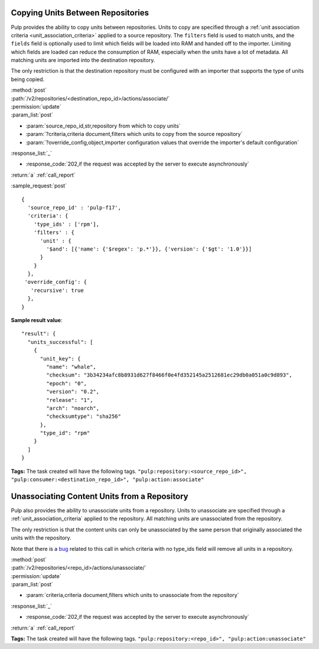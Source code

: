 Copying Units Between Repositories
==================================

Pulp provides the ability to copy units between repositories. Units to copy
are specified through a :ref:`unit association criteria <unit_association_criteria>`
applied to a source repository. The ``filters`` field is used to match units,
and the ``fields`` field is optionally used to limit which fields will be loaded
into RAM and handed off to the importer. Limiting which fields are loaded can
reduce the consumption of RAM, especially when the units have a lot of metadata.
All matching units are imported into the destination repository.

The only restriction is that the destination repository must be configured
with an importer that supports the type of units being copied.

| :method:`post`
| :path:`/v2/repositories/<destination_repo_id>/actions/associate/`
| :permission:`update`
| :param_list:`post`

* :param:`source_repo_id,str,repository from which to copy units`
* :param:`?criteria,criteria document,filters which units to copy from the source repository`
* :param:`?override_config,object,importer configuration values that override the importer's default configuration`

| :response_list:`_`

* :response_code:`202,if the request was accepted by the server to execute asynchronously`

| :return:`a` :ref:`call_report`

:sample_request:`post` ::

  {
    'source_repo_id' : 'pulp-f17',
    'criteria': {
      'type_ids' : ['rpm'],
      'filters' : {
        'unit' : {
          '$and': [{'name': {'$regex': 'p.*'}}, {'version': {'$gt': '1.0'}}]
        }
      }
    },
   'override_config': {
     'recursive': true
    },
  }


**Sample result value**::

    "result": {
      "units_successful": [
        {
          "unit_key": {
            "name": "whale",
            "checksum": "3b34234afc8b8931d627f8466f0e4fd352145a2512681ec29db0a051a0c9d893",
            "epoch": "0",
            "version": "0.2",
            "release": "1",
            "arch": "noarch",
            "checksumtype": "sha256"
          },
          "type_id": "rpm"
        }
      ]
    }


**Tags:**
The task created will have the following tags.  ``"pulp:repository:<source_repo_id>",
"pulp:consumer:<destination_repo_id>",
"pulp:action:associate"``

Unassociating Content Units from a Repository
=============================================

Pulp also provides the ability to unassociate units from a repository. Units to
unassociate are specified through a :ref:`unit_association_criteria` applied to
the repository. All matching units are unassociated from the repository.

The only restriction is that the content units can only be unassociated by the
same person that originally associated the units with the repository.

Note that there is a `bug <https://bugzilla.redhat.com/show_bug.cgi?id=1021579>`_
related to this call in which criteria with no type_ids field will remove all
units in a repository.

| :method:`post`
| :path:`/v2/repositories/<repo_id>/actions/unassociate/`
| :permission:`update`
| :param_list:`post`

* :param:`criteria,criteria document,filters which units to unassociate from the repository`

| :response_list:`_`

* :response_code:`202,if the request was accepted by the server to execute asynchronously`

| :return:`a` :ref:`call_report`

**Tags:**
The task created will have the following tags.  ``"pulp:repository:<repo_id>",
"pulp:action:unassociate"``
